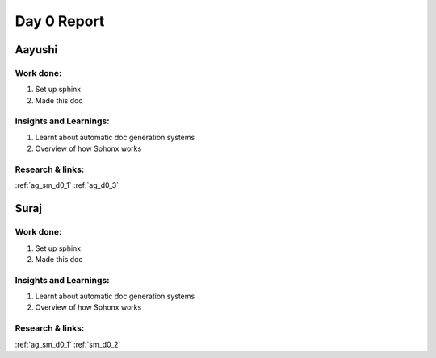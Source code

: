 ************
Day 0 Report
************

Aayushi
=======

Work done:
----------
1. Set up sphinx
2. Made this doc

Insights and Learnings:
-----------------------
1. Learnt about automatic doc generation systems
2. Overview of how Sphonx works

Research & links:
-----------------
:ref:`ag_sm_d0_1`
:ref:`ag_d0_3`

Suraj
=====

Work done:
----------
1. Set up sphinx
2. Made this doc

Insights and Learnings:
-----------------------
1. Learnt about automatic doc generation systems
2. Overview of how Sphonx works

Research & links:
-----------------
:ref:`ag_sm_d0_1`
:ref:`sm_d0_2`

